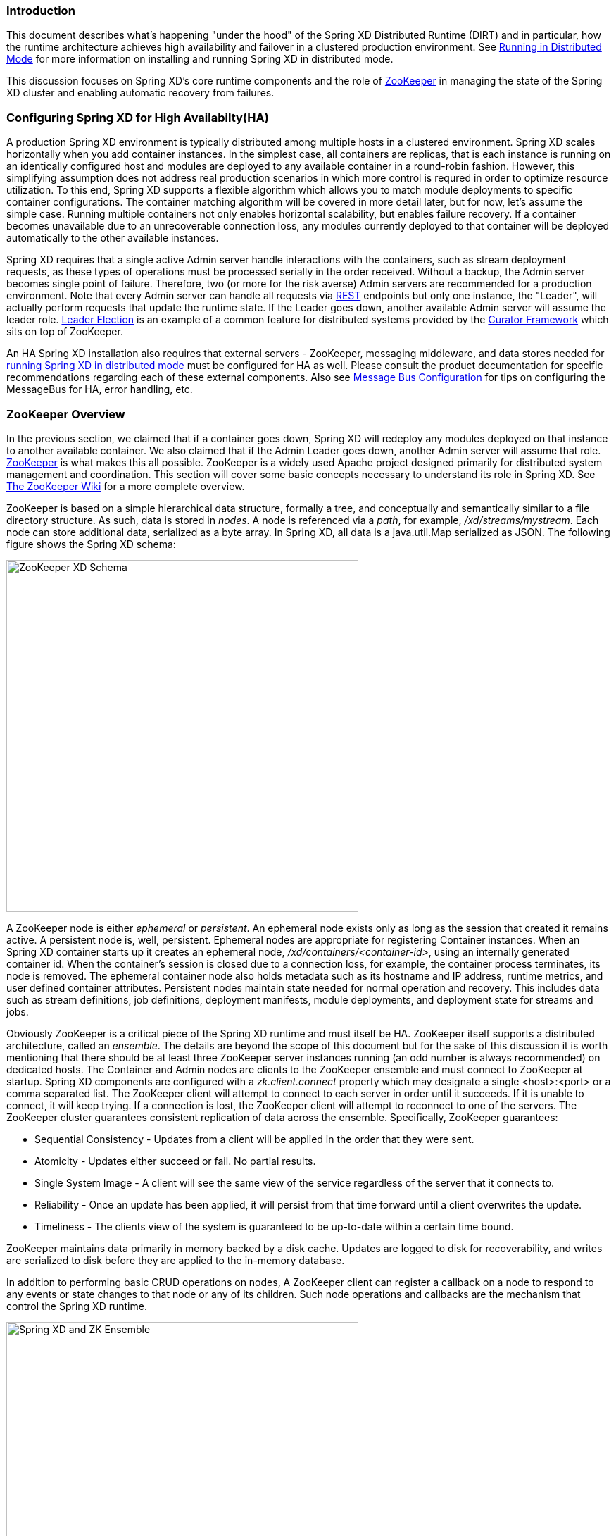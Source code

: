 === Introduction
This document describes what's happening "under the hood" of the Spring XD Distributed Runtime (DIRT) and in particular, how the runtime architecture achieves high availability and failover in a clustered production environment. See link:Running-Distributed-Mode[Running in Distributed Mode] for more information on installing and running Spring XD in distributed mode.

This discussion focuses on Spring XD's core runtime components and the role of http://zookeeper.apache.org[ZooKeeper] in managing the state of the Spring XD cluster and enabling automatic recovery from failures.

=== Configuring Spring XD for High Availabilty(HA)

A production Spring XD environment is typically distributed among multiple hosts in a clustered environment. Spring XD scales horizontally when you add container instances. In the simplest case, all containers are replicas, that is each instance is running on an identically configured host and modules are deployed to any available container in a round-robin fashion. However, this simplifying assumption does not address real production scenarios in which more control is requred in order to optimize resource utilization. To this end, Spring XD supports a flexible algorithm which allows you to match module deployments to specific container configurations. The container matching algorithm will be covered in more detail later, but for now, let's assume the simple case. Running multiple containers not only enables horizontal scalability, but enables  failure recovery. If a container becomes unavailable due to an unrecoverable connection loss, any modules currently deployed to that container will be deployed automatically to the other available instances.  

Spring XD requires that a single active Admin server handle interactions with the containers, such as stream deployment requests, as these types of operations must be processed serially in the order received. Without a backup, the Admin server becomes single point of failure. Therefore, two (or more for the risk averse) Admin servers are recommended for a production environment. Note that every Admin server can handle all requests via link:REST-API[REST] endpoints but only one instance, the "Leader", will actually perform requests that update the runtime state. If the Leader goes down, another available Admin server will assume the leader role. http://curator.apache.org/curator-recipes/leader-election.html[Leader Election] is an example of a common feature for distributed systems provided by the http://curator.apache.org[Curator Framework] which sits on top of ZooKeeper. 

An HA Spring XD installation also requires that external servers - ZooKeeper, messaging middleware, and data stores needed for link:Running-Distributed-Mode[running Spring XD in distributed mode] must be configured for HA as well. Please consult the product documentation for specific recommendations regarding each of these external components. Also see link:MessageBus[Message Bus Configuration] for tips on configuring the MessageBus for HA, error handling, etc.

=== ZooKeeper Overview

In the previous section, we claimed that if a container goes down, Spring XD will redeploy any modules deployed on that instance to another available container. We also claimed that if the Admin Leader goes down, another Admin server will assume that role. http://zookeeper.apache.org[ZooKeeper] is what makes this all possible. ZooKeeper is a widely used Apache project designed primarily for distributed system management and coordination. This section will cover some basic concepts necessary to understand its role in Spring XD. See https://cwiki.apache.org/confluence/display/ZOOKEEPER/Index[The ZooKeeper Wiki] for a more complete overview.

ZooKeeper is based on a simple hierarchical data structure, formally a tree, and conceptually and semantically similar to a file directory structure. As such, data is stored in _nodes_. A node is referenced via a _path_, for example, _/xd/streams/mystream_. Each node can store additional data, serialized as a byte array. In Spring XD, all data is a java.util.Map serialized as JSON. The following figure shows the Spring XD schema:

image::images/zk_xd_schema.png[ZooKeeper XD Schema, width=500]

A ZooKeeper node is either _ephemeral_ or _persistent_.  An ephemeral node exists only as long as the session that created it remains active. A persistent node is, well, persistent. Ephemeral nodes are appropriate for registering Container instances. When an Spring XD container starts up it creates an ephemeral node, _/xd/containers/<container-id>_,  using an internally generated container id. When the container's session is closed due to a connection loss, for example, the container process terminates, its node is removed. The ephemeral container node also holds metadata such as its hostname and IP address, runtime metrics, and user defined container attributes. Persistent nodes maintain state needed for normal operation and recovery. This includes data such as stream definitions, job definitions, deployment manifests, module deployments, and deployment state for streams and jobs.

Obviously ZooKeeper is a critical piece of the Spring XD runtime and must itself be HA. ZooKeeper itself supports a distributed architecture, called an _ensemble_. The details are beyond the scope of this document but for the sake of this discussion it is worth mentioning that there should be at least three ZooKeeper server instances running (an odd number is always recommended) on dedicated hosts. The Container and Admin nodes are clients to the ZooKeeper ensemble and must connect to ZooKeeper at startup. Spring XD components are configured with a _zk.client.connect_ property which may designate a single <host>:<port> or a comma separated list. The ZooKeeper client will attempt to connect to each server in order until it succeeds. If it is unable to connect, it will keep trying. If a connection is lost, the ZooKeeper client will attempt to reconnect to one of the servers. The ZooKeeper cluster guarantees consistent replication of data across the ensemble. Specifically, ZooKeeper guarantees:

* Sequential Consistency - Updates from a client will be applied in the order that they were sent.
* Atomicity - Updates either succeed or fail. No partial results.
* Single System Image - A client will see the same view of the service regardless of the server that it connects to.
* Reliability - Once an update has been applied, it will persist from that time forward until a client overwrites the update.
* Timeliness - The clients view of the system is guaranteed to be up-to-date within a certain time bound.

ZooKeeper maintains data primarily in memory backed by a disk cache. Updates are logged to disk for recoverability, and writes are serialized to disk before they are applied to the in-memory database.

In addition to performing basic CRUD operations on nodes, A ZooKeeper client can register a callback on a node to respond to any events or state changes to that node or any of its children. Such node operations and callbacks are the mechanism that control the Spring XD runtime. 

image::images/xd-cluster.png[Spring XD and ZK Ensemble, width=500]

=== The Admin Server Internals

Assuming more than one Admin instance is running, Each instance requests leadership at start up. If there is already a designated leader, the instance will watch the _xd/admin_ node to be notified if the Leader goes away. The instance designated as the "Leader", using the Leader Selector recipe provided by http://curator.apache.org[Curator], a ZooKeeper client library that implements some common patterns. Curator also provides some Listener callback interfaces that the client can register on a node. The AdminServer creates the top level nodes, depicted in the figure above:

* */xd/admins* - children are ephemeral nodes for each available Admin instance and used for Leader Selector 
* */xd/containers* - children are ephemeral nodes containing runtime attributes including hostname,process id, ip address, and user defined attributes for each container instance.
* */xd/streams* - children are persistent nodes containing the definition (DSL) for each stream.
* */xd/jobs* - children are persistent nodes containing the definition (DSL) for each job.
* */xd/taps* - children are persistent nodes describing each deployed tap.
* */xd/deployments/streams* - children are nodes containing stream deployment status (leaf nodes are ephemeral).
* */xd/deployments/jobs* - children are nodes containing job deployment status (leaf nodes are ephemeral).
* */xd/deployments/modules/requested* - stores module deployment requests including deployment criteria.
* */xd/deployments/modules/allocated* - stores information describing currently deployed modules.

The admin leader creates a DeploymentSupervisor which registers listeners on _/xd/deployments/modules/requested_ to handle module deployment requests related to stream and job deployments, and _xd/containers/_ to be notified when containers are added and removed from the cluster. Note that any Admin instance can handle user requests. For example, if you enter the following commands via XD shell,

----
xd>stream create ticktock --definition "time | log"
----  
This command will invoke a REST service on its connected Admin instance to create a new node /xd/streams/ticktock

----
xd>stream deploy ticktock
---- 

Assuming the deployment is successful, This will result in the creation of several nodes used to manage deployed resources, for example, _/xd/deployments/streams/ticktock_. The details are discussed in the <<example-1, example below>>. 

If the Admin instance connected to the shell is not the Leader, it will perform no further action. The Leader's DeploymentSupervisor will attempt to deploy each module in the stream definition, in accordance with the deployment manifest, to an available container, and update the runtime state.

image::images/xd-admin-internals.png[XD Admin Internals, width=500]

[[example-1]]
==== Example

Let's walk through the simple example above. If you don't have a Spring XD cluster set up, this example can be easily executed running Spring XD in a single node configuration. The single node application includes an embedded ZooKeeper server by default and allocates a random unused port. The embedded ZooKeeper connect string is reported in the console log for the single node application:

----
...
13:04:27,016  INFO main util.XdConfigLoggingInitializer - Transport: local
13:04:27,016  INFO main util.XdConfigLoggingInitializer - Hadoop Distro: hadoop22
13:04:27,019  INFO main util.XdConfigLoggingInitializer - Hadoop version detected from classpath: 2.2.0
13:04:27,019  INFO main util.XdConfigLoggingInitializer - Zookeeper at: localhost:31316
...
----

For our purposes, we will use the ZooKeeper CLI tool to inspect the contents of ZooKeeper nodes reflecting the current state of Spring XD. First, we need to know the port to connect the CLI tool to the embedded server. For convenience, we will assign the ZooKeeper port (5555 in this example) when starting the single node application. From the XD install directory:

----
$export JAVA_OPTS="-Dzk.embedded.server.port=5555"
$xd/bin/xd-singlenode
----

In another terminal session, start the ZooKeeper CLI included with ZooKeeper to connect to the embedded server and inspect the contents of the nodes (NOTE: tab completion works) :

----
$zkCli.sh -server localhost:5555
----
After some console output, you should see a prompt:

----
WatchedEvent state:SyncConnected type:None path:null
[zk: localhost:5555(CONNECTED) 0]
----
navigate using the _ls_ command. This will reflect the schema shown in the figure above, the unique container ID will be different for you.

----
[[zk: localhost:5555(CONNECTED) 0] ls /xd
[deployments, containers, admins, taps, streams, jobs]
[zk: localhost:5555(CONNECTED) 1] ls /xd/streams
[]
[zk: localhost:5555(CONNECTED) 2] ls /xd/deployments
[jobs, streams, modules]
[zk: localhost:5555(CONNECTED) 3] ls /xd/deployments/streams
[]
[zk: localhost:5555(CONNECTED) 4] ls /xd/deployments/modules
[requested, allocated]
[zk: localhost:5555(CONNECTED) 5] ls /xd/deployments/modules/allocated
[2ebbbc9b-63ac-4da4-aa32-e39d69eb546b]
[zk: localhost:5555(CONNECTED) 6] ls /xd/deployments/modules/2ebbbc9b-63ac-4da4-aa32-e39d69eb546b
[]
[zk: localhost:5555(CONNECTED) 7] ls /xd/containers
[2ebbbc9b-63ac-4da4-aa32-e39d69eb546b]
[zk: localhost:5555(CONNECTED) 8] 
----
The above reflects the initial state of Spring XD with a running admin and container instance. Nothing is deployed yet and there are no existing stream or job definitions. Note that _xd/deployments/modules/allocated_ has a persistent child corresponding to the id of the container at _xd/containers_. If you are running in a distributed configuration and connected to one of the ZooKeeper servers in the same ensemble that Spring XD is connected to, you might see multiple nodes under _/xd/containers_, and _xd/admins_. Because the external ensemble persists the state of the Spring XD cluster, you will also see any deployments that existed when the Spring XD cluster was shut down.

Start the XD Shell in a new terminal session and create a stream:

[source]
[subs="attributes"]
----
$ shell/bin/xd-shell
 _____                           __   _______
/  ___|          (-)             \ \ / /  _  \
\ `--. _ __  _ __ _ _ __   __ _   \ V /| | | |
 `--. \ '_ \| '__| | '_ \ / _` |  / ^ \| | | |
/\__/ / |_) | |  | | | | | (_| | / / \ \ |/ /
\____/| .__/|_|  |_|_| |_|\__, | \/   \/___/
      | |                  __/ |
      |_|                 |___/
eXtreme Data
{appversion} | Admin Server Target: http://localhost:9393
Welcome to the Spring XD shell. For assistance hit TAB or type "help".
xd:>stream create ticktock --definition "time | log"
Created new stream 'ticktock'
xd:>
---- 
Back to the ZK CLI session:

----
[zk: localhost:5555(CONNECTED) 8] ls /xd/streams
[ticktock]
[zk: localhost:5555(CONNECTED) 9] get /xd/streams/ticktock
{"definition":"time | log"}
cZxid = 0x31
ctime = Mon Jul 14 10:32:33 EDT 2014
mZxid = 0x31
mtime = Mon Jul 14 10:32:33 EDT 2014
pZxid = 0x31
cversion = 0
dataVersion = 0
aclVersion = 0
ephemeralOwner = 0x0
dataLength = 27
numChildren = 0
[zk: localhost:5555(CONNECTED) 10]
----
using the _get_ command on the new stream node, we can see the stream definition represented as JSON, along with some standard ZooKeeper metadata. 

NOTE: _ephemeralOwner = 0x0_, indicating this is not an ephemeral node. At this point, nothing else should have changed from the initial state. 

Now, Using the Spring XD shell, let's deploy the stream,

----
xd>stream deploy ticktock
Deployed stream 'ticktock'
----
and verify with ZooKeeper:

----
[zk: localhost:5555(CONNECTED) 10] ls /xd/deployments/streams
[ticktock]
[zk: localhost:2181(CONNECTED) 11] ls /xd/streams/deployments/ticktock
[modules, status]
[[zk: localhost:2181(CONNECTED) 12] get /xd/deployments/streams/ticktock/status
{"state":"deployed"}
....
zk: localhost:2181(CONNECTED) 13] ls /xd/deployments/streams/ticktock/modules
[source.time.1.2ebbbc9b-63ac-4da4-aa32-e39d69eb546b, sink.log.1.2ebbbc9b-63ac-4da4-aa32-e39d69eb546b]
----

Note the deployment state shown for the stream's status node is _deployed_, meaning the deployment request was satisfied. Deployment states are discussed in more detail <<Deployment#deployment-states,here>>.

Spring XD decomposes stream deployment requests to individual module deployment requests. Hence, we see that each module in the stream is associated with a container instance. The container instance in this case is the same since there is only one instance in the single node configuration. In a distributed configuration with more than one instance, the stream source and sink will each be deployed to a separate container. The node name itself is of the form _<module_type>.<module_name>.<module_sequence_number>.<container_id>_, where the sequence number identifies a deployed instance of a module if multiple instances of that module are requested.

----
[zk: localhost:2181(CONNECTED) 14] ls /xd/deployments/modules/allocated/2ebbbc9b-63ac-4da4-aa32-e39d69eb546b/ticktock.source.time.1
[metadata, status]
----

The _metadata_ and _status_ nodes are ephemeral nodes which store details about the deployed module. This information is provided to XD shell queries. For example:

----
xd:>runtime modules
  Module                  Container Id                          Options                                          Deployment Properties
  ----------------------  ------------------------------------  -----------------------------------------------  ---------------------
  ticktock.sink.log.1     2ebbbc9b-63ac-4da4-aa32-e39d69eb546b  {name=ticktock, expression=payload, level=INFO}  {count=1, sequence=1}
  ticktock.source.time.1  2ebbbc9b-63ac-4da4-aa32-e39d69eb546b  {fixedDelay=1, format=yyyy-MM-dd HH:mm:ss}       {count=1, sequence=1}
----

=== Module Deployment

This section describes how the Spring XD runtime manages deployment internally. For more details on how to deploy streams and jobs see link:Deployment[]. 

To process a stream deployment request, the _StreamDeploymentListener_ invokes its _ContainerMatcher_ to select a container instance for each module and records the module's deployment properties under _/xd/deployments/modules/requested/_. If a match is found, the StreamDeploymentListener creates a node for the module under _/xd/deployments/modules/allocated/<container_id>_. The Container includes a _DeploymentListener_ that monitors the container node for new modules to deploy. If the deployment is successful, the Container writes the ephemeral nodes _status_ and _metadata_ under the new module node.

image::images/module-deployment.png[Module Deployment, width=500]

When a container departs, the ephemeral nodes are deleted so its modules are now undeployed. The _ContainerListener_ responds to the deleted nodes and attempts to redeploy any affected modules to another instance.

==== Example: Automatic Redeployment

For this example we start two container instances and deploy and simple stream:

----
xd:>runtime containers
  Container Id                          Host            IP Address   PID    Groups  Custom Attributes
  ------------------------------------  --------------  -----------  -----  ------  -----------------
  0ddf80b9-1e80-44b8-8c12-ecc5c8c32e11  ultrafox.local  192.168.1.6  19222
  6cac85f8-4c52-4861-a225-cdad3675f6c9  ultrafox.local  192.168.1.6  19244

xd:>stream create ticktock --definition "time | log"
Created new stream 'ticktock'
xd:>stream deploy ticktock
Deployed stream 'ticktock'
xd:>runtime modules
  Module                  Container Id                          Options                                          Deployment Properties
  ----------------------  ------------------------------------  -----------------------------------------------  ---------------------
  ticktock.sink.log.1     0ddf80b9-1e80-44b8-8c12-ecc5c8c32e11  {name=ticktock, expression=payload, level=INFO}  {count=1, sequence=1}
  ticktock.source.time.1  6cac85f8-4c52-4861-a225-cdad3675f6c9  {fixedDelay=1, format=yyyy-MM-dd HH:mm:ss}       {count=1, sequence=1}

----

Now we will kill one of the container processes and observe that the affect module has been redeployed to the remaining container:

----
xd:>runtime containers
  Container Id                          Host            IP Address   PID    Groups  Custom Attributes
  ------------------------------------  --------------  -----------  -----  ------  -----------------
  6cac85f8-4c52-4861-a225-cdad3675f6c9  ultrafox.local  192.168.1.6  19244

xd:>runtime modules
  Module                  Container Id                          Options                                          Deployment Properties
  ----------------------  ------------------------------------  -----------------------------------------------  ---------------------
  ticktock.sink.log.1     6cac85f8-4c52-4861-a225-cdad3675f6c9  {name=ticktock, expression=payload, level=INFO}  {count=1, sequence=1}
  ticktock.source.time.1  6cac85f8-4c52-4861-a225-cdad3675f6c9  {fixedDelay=1, format=yyyy-MM-dd HH:mm:ss}       {count=1, sequence=1}
----

Now if we kill the remaining container, we see warnings in the xd-admin log:

----
14:36:07,593  WARN DeploymentSupervisorCacheListener-0 server.DepartingContainerModuleRedeployer - No containers available for redeployment of log for stream ticktock
14:36:07,599  WARN DeploymentSupervisorCacheListener-0 server.DepartingContainerModuleRedeployer - No containers available for redeployment of time for stream ticktock
----
